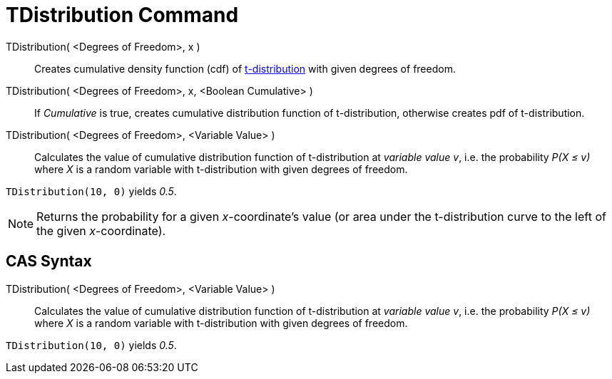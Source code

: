 = TDistribution Command

TDistribution( <Degrees of Freedom>, x )::
  Creates cumulative density function (cdf) of http://en.wikipedia.org/wiki/Student%27s_t-distribution[t-distribution]
  with given degrees of freedom.
TDistribution( <Degrees of Freedom>, x, <Boolean Cumulative> )::
  If _Cumulative_ is true, creates cumulative distribution function of t-distribution, otherwise creates pdf of
  t-distribution.
TDistribution( <Degrees of Freedom>, <Variable Value> )::
  Calculates the value of cumulative distribution function of t-distribution at _variable value v_, i.e. the probability
  _P(X ≤ v)_ where _X_ is a random variable with t-distribution with given degrees of freedom.

[EXAMPLE]
====

`TDistribution(10, 0)` yields _0.5_.

====

[NOTE]
====

Returns the probability for a given _x_-coordinate's value (or area under the t-distribution curve to the left of the
given _x_-coordinate).

====

== [#CAS_Syntax]#CAS Syntax#

TDistribution( <Degrees of Freedom>, <Variable Value> )::
  Calculates the value of cumulative distribution function of t-distribution at _variable value v_, i.e. the probability
  _P(X ≤ v)_ where _X_ is a random variable with t-distribution with given degrees of freedom.

[EXAMPLE]
====

`TDistribution(10, 0)` yields _0.5_.

====
